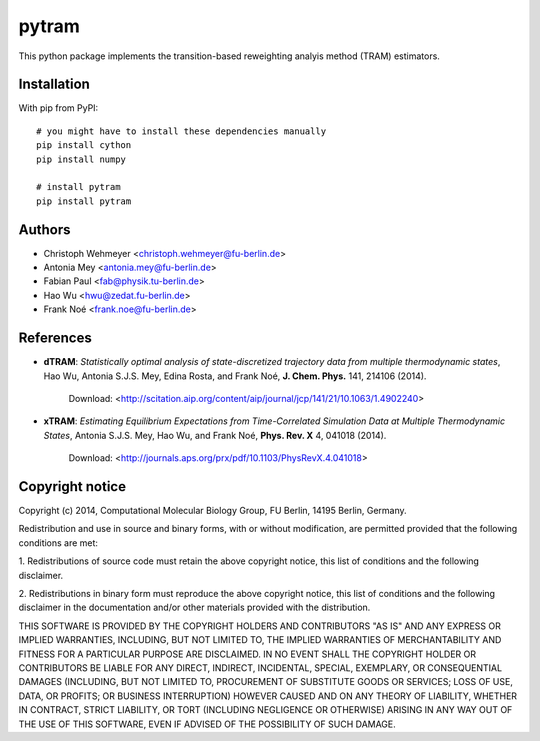 ******
pytram
******

.. image:: https://travis-ci.org/markovmodel/pytram.svg?branch=devel
    :target: https://travis-ci.org/markovmodel/pytram
.. image:: https://badge.fury.io/py/pytram.svg
   :target: https://pypi.python.org/pypi/pytram
.. image:: https://pypip.in/d/pytram/badge.svg
   :target: https://pypi.python.org/pypi/pytram

This python package implements the transition-based reweighting analyis method (TRAM) estimators.



Installation
============

With pip from PyPI::

   # you might have to install these dependencies manually
   pip install cython
   pip install numpy

   # install pytram
   pip install pytram



Authors
=======

- Christoph Wehmeyer <christoph.wehmeyer@fu-berlin.de>
- Antonia Mey <antonia.mey@fu-berlin.de>
- Fabian Paul <fab@physik.tu-berlin.de>
- Hao Wu <hwu@zedat.fu-berlin.de>
- Frank Noé <frank.noe@fu-berlin.de>



References
==========

* **dTRAM**: *Statistically optimal analysis of state-discretized trajectory data from multiple thermodynamic states*, Hao Wu, Antonia S.J.S. Mey, Edina Rosta, and Frank Noé, **J. Chem. Phys.** 141, 214106 (2014). 

    Download: <http://scitation.aip.org/content/aip/journal/jcp/141/21/10.1063/1.4902240>

* **xTRAM**: *Estimating Equilibrium Expectations from Time-Correlated Simulation Data at Multiple Thermodynamic States*, Antonia S.J.S. Mey, Hao Wu, and Frank Noé, **Phys. Rev. X** 4, 041018 (2014). 

    Download: <http://journals.aps.org/prx/pdf/10.1103/PhysRevX.4.041018>



Copyright notice
================

Copyright (c) 2014, Computational Molecular Biology Group, FU Berlin, 14195 Berlin, Germany.

Redistribution and use in source and binary forms, with or without
modification, are permitted provided that the following conditions
are met:

1. Redistributions of source code must retain the above copyright notice,
this list of conditions and the following disclaimer.

2. Redistributions in binary form must reproduce the above copyright
notice, this list of conditions and the following disclaimer in the
documentation and/or other materials provided with the distribution.

THIS SOFTWARE IS PROVIDED BY THE COPYRIGHT HOLDERS AND CONTRIBUTORS
"AS IS" AND ANY EXPRESS OR IMPLIED WARRANTIES, INCLUDING, BUT NOT
LIMITED TO, THE IMPLIED WARRANTIES OF MERCHANTABILITY AND FITNESS FOR
A PARTICULAR PURPOSE ARE DISCLAIMED. IN NO EVENT SHALL THE COPYRIGHT
HOLDER OR CONTRIBUTORS BE LIABLE FOR ANY DIRECT, INDIRECT, INCIDENTAL,
SPECIAL, EXEMPLARY, OR CONSEQUENTIAL DAMAGES (INCLUDING, BUT NOT LIMITED
TO, PROCUREMENT OF SUBSTITUTE GOODS OR SERVICES; LOSS OF USE, DATA, OR
PROFITS; OR BUSINESS INTERRUPTION) HOWEVER CAUSED AND ON ANY THEORY OF
LIABILITY, WHETHER IN CONTRACT, STRICT LIABILITY, OR TORT (INCLUDING
NEGLIGENCE OR OTHERWISE) ARISING IN ANY WAY OUT OF THE USE OF THIS
SOFTWARE, EVEN IF ADVISED OF THE POSSIBILITY OF SUCH DAMAGE.
